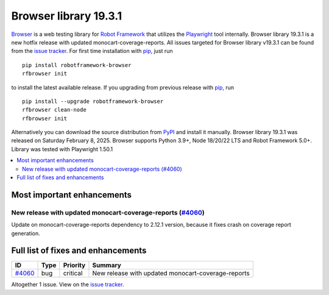 ======================
Browser library 19.3.1
======================


.. default-role:: code


Browser_ is a web testing library for `Robot Framework`_ that utilizes
the Playwright_ tool internally. Browser library 19.3.1 is a new hotfix
release with updated monocart-coverage-reports. All issues targeted for
Browser library v19.3.1 can be found from the `issue tracker`_.
For first time installation with pip_, just run
::
   pip install robotframework-browser
   rfbrowser init
to install the latest available release. If you upgrading
from previous release with pip_, run
::
   pip install --upgrade robotframework-browser
   rfbrowser clean-node
   rfbrowser init
Alternatively you can download the source distribution from PyPI_ and
install it manually. Browser library 19.3.1 was released on Saturday February 8, 2025.
Browser supports Python 3.9+, Node 18/20/22 LTS and Robot Framework 5.0+.
Library was tested with Playwright 1.50.1

.. _Robot Framework: http://robotframework.org
.. _Browser: https://github.com/MarketSquare/robotframework-browser
.. _Playwright: https://github.com/microsoft/playwright
.. _pip: http://pip-installer.org
.. _PyPI: https://pypi.python.org/pypi/robotframework-browser
.. _issue tracker: https://github.com/MarketSquare/robotframework-browser/milestones/v19.3.1


.. contents::
   :depth: 2
   :local:

Most important enhancements
===========================

New release with updated monocart-coverage-reports (`#4060`_)
------------------------------------------------------------
Update on monocart-coverage-reports dependency to 2.12.1 version, because it fixes
crash on coverage report generation.

Full list of fixes and enhancements
===================================

.. list-table::
    :header-rows: 1

    * - ID
      - Type
      - Priority
      - Summary
    * - `#4060`_
      - bug
      - critical
      - New release with updated monocart-coverage-reports

Altogether 1 issue. View on the `issue tracker <https://github.com/MarketSquare/robotframework-browser/issues?q=milestone%3Av19.3.1>`__.

.. _#4060: https://github.com/MarketSquare/robotframework-browser/issues/4060

